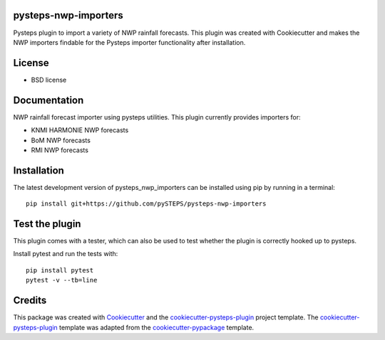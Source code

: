 pysteps-nwp-importers
=====================

Pysteps plugin to import a variety of NWP rainfall forecasts. This plugin was created with Cookiecutter and makes the NWP importers findable for the Pysteps importer functionality after installation.


License
=======
* BSD license


Documentation
=============

NWP rainfall forecast importer using pysteps utilities. This plugin currently provides importers for:

* KNMI HARMONIE NWP forecasts
* BoM NWP forecasts
* RMI NWP forecasts


Installation
============

The latest development version of pysteps_nwp_importers can be installed using
pip by running in a terminal::

    pip install git+https://github.com/pySTEPS/pysteps-nwp-importers

Test the plugin
===============

This plugin comes with a tester, which can also be used to test whether the plugin is correctly hooked up to pysteps.

Install pytest and run the tests with::

	pip install pytest
	pytest -v --tb=line

Credits
=======

This package was created with Cookiecutter_ and the `cookiecutter-pysteps-plugin`_ project template. 
The `cookiecutter-pysteps-plugin`_ template was adapted from the cookiecutter-pypackage_
template.

.. _cookiecutter-pypackage: https://github.com/audreyfeldroy/cookiecutter-pypackage
.. _Cookiecutter: https://github.com/audreyr/cookiecutter
.. _`cookiecutter-pysteps-plugin`: https://github.com/pysteps/cookiecutter-pysteps-plugin